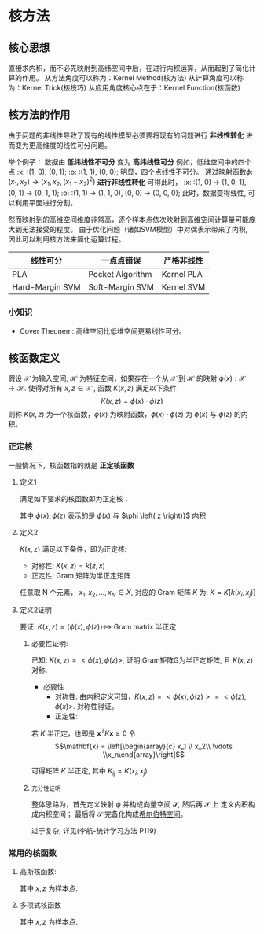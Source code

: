 #+LATEX_HEADER:\usepackage{ctex}
* 核方法
** 核心思想
直接求内积，而不必先映射到高纬空间中后，在进行内积运算，从而起到了简化计算的作用。
从方法角度可以称为：Kernel Method(核方法)
从计算角度可以称为：Kernel Trick(核技巧)
从应用角度核心点在于：Kernel Function(核函数)
** 核方法的作用 
由于问题的非线性导致了现有的线性模型必须要将现有的问题进行 *非线性转化* 进而变为更高维度的线性可分问题。

举个例子：
数据由 **低纬线性不可分** 变为 **高纬线性可分**
例如，低维空间中的四个点
:x: :(1, 0), (0, 1);
:o: :(1, 1), (0, 0);
明显，四个点线性不可分。
通过映射函数$\phi$: $(x_1, x_2)\rightarrow (x_1, x_2, (x_1 - x_2)^2)$ *进行非线性转化* 可得此时，
:x: :(1, 0) $\rightarrow$ (1, 0, 1), (0, 1) $\rightarrow$ (0, 1, 1);
:o: :(1, 1) $\rightarrow$ (1, 1, 0), (0, 0) $\rightarrow$ (0, 0, 0);
此时，数据变得线性, 可以利用平面进行分割。

然而映射到的高维空间维度非常高，逐个样本点依次映射到高维空间计算量可能庞大到无法接受的程度。
由于优化问题（诸如SVM模型）中对偶表示带来了内积, 因此可以利用核方法来简化运算过程。
|-----------------+------------------+------------|
| 线性可分        | 一点点错误       | 严格非线性 |
|-----------------+------------------+------------|
| PLA             | Pocket Algorithm | Kernel PLA |
| Hard-Margin SVM | Soft-Margin SVM  | Kernel SVM |
|-----------------+------------------+------------|
*** 小知识
- Cover Theonem: 高维空间比低维空间更易线性可分。 
** 核函数定义
假设 $\mathcal{X}$ 为输入空间, $\mathcal{H}$ 为特征空间，如果存在一个从 $\mathcal{X}$ 到 $\mathcal{H}$ 的映射 $\phi(x): \mathcal{X} \rightarrow \mathcal{H}$.
使得对所有 $x, z \in \mathcal{X}$ , 函数 $K(x, z)$ 满足以下条件
$$K(x, z) = \phi(x) \cdot \phi(z)$$
则称 $K(x, z)$ 为一个核函数，$\phi(x)$ 为映射函数，$\phi(x) \cdot \phi(z)$ 为 $\phi(x)$ 与 $\phi(z)$ 的内积。
*** 正定核
一般情况下，核函数指的就是 *正定核函数*
**** 定义1
满足如下要求的核函数即为正定核：
\begin{equation}
\label{eq:2}
$K(x, z) = <\phi(x), \phi(z)>$
\end{equation}
其中 $\phi(x), \phi(z)$ 表示的是 $\phi \left( x \right)$ 与 $\phi \left( z \right)}$ 内积
**** 定义2
$K(x, z)$ 满足以下条件，即为正定核:
- 对称性: $K(x, z) = k(z, x)$
- 正定性: Gram 矩阵为半正定矩阵

任意取 N 个元素， $x_1,x_2,...,x_N \in X$, 对应的 Gram 矩阵 $K$ 为:
$K = K[k(x_i, x_j)]$
**** 定义2证明 
要证: $K \left( x,z \right) = \left\langle \phi \left( x \right),\phi \left( z \right) \right\rangle \leftrightarrow$ Gram matrix 半正定
***** 必要性证明:
已知: $K(x, z) = <\phi(x), \phi(z)>$, 
证明:Gram矩阵G为半正定矩阵, 且 $K(x, z)$ 对称.
- 必要性
  - 对称性:
    由内积定义可知，$K(x, z) = <\phi(x), \phi(z)> = <\phi(z), \phi(x)>$.
    对称性得证。
  - 正定性:
\begin{equation}
\label{eq:3}
K = \left[\begin{array}{cccc}
k_{11} &k_{12} &\cdots  &k_{1N} \\ 
k_{21} &k_{22} &\cdots  &k_{2N} \\
\vdots &       &\ddots  & \\
k_{N1} &k_{N2} &\cdots        &K_{NN}
\end{array}\right]
\end{equation}
若 $K$ 半正定，也即是 $\mathbf{x}^TK\mathbf{x} \geq 0$
令 $$\mathbf{x} = \left[\begin{array}{c} x_1 \\ x_2\\ \vdots \\x_n\end{array}\right]$$
\begin{equation}
\label{eq:4}
\begin{aligned}
\mathbf{x}^TK\mathbf{x} &= \sum_{i=1}^N\sum_{j=1}^N x_i x_j k_{ij} \\
&= \sum_{i=1}^N\sum_{j=1}^N x_i x_j \left[\phi(x_i) \cdot \phi(x_j) \right] \\
&= \sum_{i=1}^N \sum_{j=1}^N x_i\phi(x_i)^T  x_j \phi(x_j)  \\
&= [\sum_{i=1}^N x_i\phi(x_i)]^{T} [\sum_{j=1}^N x_j\phi(x_j)]\\
&= || \sum_{i=1}^N x_i\phi(x_i)||^2\geq 0
\end{aligned}
\end{equation}

可得矩阵 $K$ 半正定, 其中 $K_{ij} = K(x_i,x_j)$
***** ~充分性证明~
整体思路为，首先定义映射 $\phi$ 并构成向量空间 $\mathcal{S}$, 然后再 $\mathcal{S}$ 上 定义内积构成内积空间； 最后将 $\mathcal{S}$ 完备化构成[[file:%E7%BA%BF%E6%80%A7%E4%BB%A3%E6%95%B0%E5%86%85%E5%AE%B9.org::*Hilbert%20Space][希尔伯特空间]]。

过于复杂, 详见(李航-统计学习方法 P119)

*** 常用的核函数
**** 高斯核函数:
\begin{equation}
\label{eq:1}
K \left( x, z \right) = \exp \left( -\frac{\left( x - z \right)^2}{2\sigma^2} \right)
\end{equation}
其中 $x,z$ 为样本点.
**** 多项式核函数
\begin{equation}
\label{eq:5}
K \left( x,z \right) = \left( x \cdot z +1  \right)^p
\end{equation}
其中 $x,z$ 为样本点.

